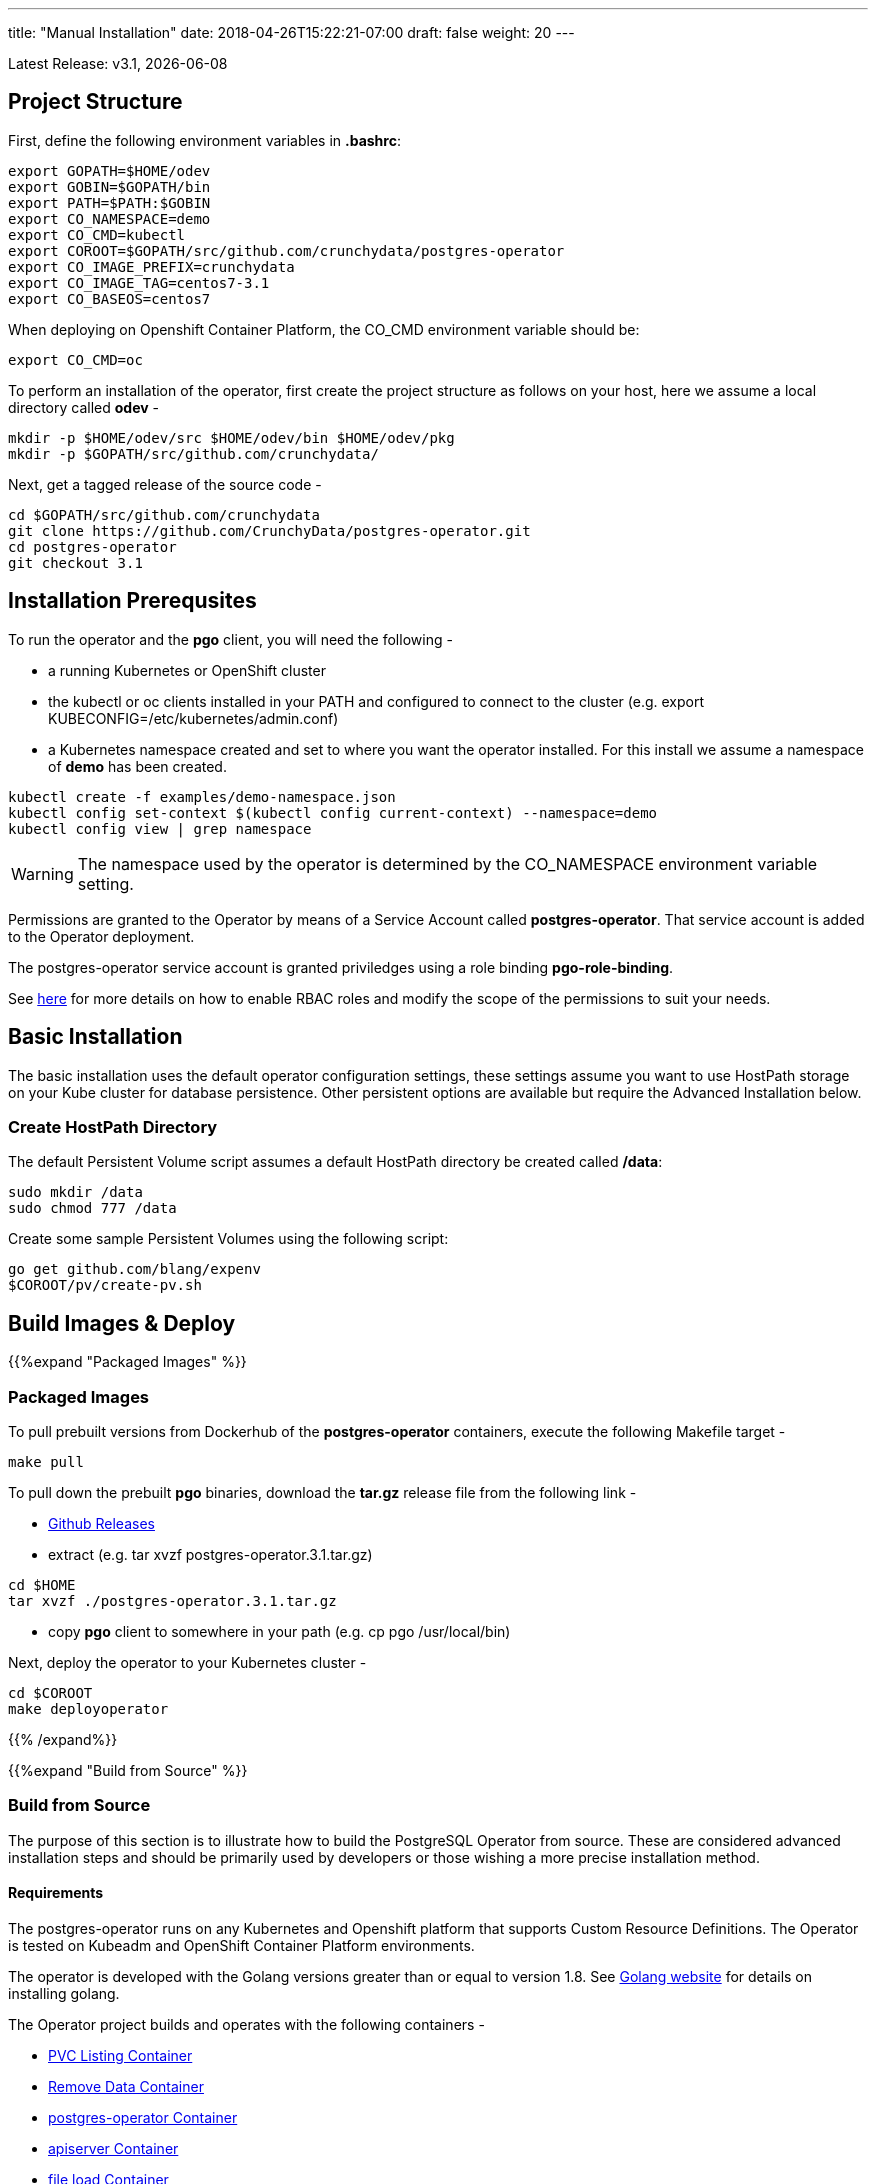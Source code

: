 ---
title: "Manual Installation"
date: 2018-04-26T15:22:21-07:00
draft: false
weight: 20
---

:toc:
Latest Release: v3.1, {docdate}

== Project Structure

First, define the following environment variables in *.bashrc*:
....
export GOPATH=$HOME/odev
export GOBIN=$GOPATH/bin
export PATH=$PATH:$GOBIN
export CO_NAMESPACE=demo
export CO_CMD=kubectl
export COROOT=$GOPATH/src/github.com/crunchydata/postgres-operator
export CO_IMAGE_PREFIX=crunchydata
export CO_IMAGE_TAG=centos7-3.1
export CO_BASEOS=centos7
....

When deploying on Openshift Container Platform, the CO_CMD environment
variable should be:
....
export CO_CMD=oc
....

To perform an installation of the operator, first create the project structure as follows on your host, here we assume a local directory called *odev* -
....
mkdir -p $HOME/odev/src $HOME/odev/bin $HOME/odev/pkg
mkdir -p $GOPATH/src/github.com/crunchydata/
....

Next, get a tagged release of the source code -
....
cd $GOPATH/src/github.com/crunchydata
git clone https://github.com/CrunchyData/postgres-operator.git
cd postgres-operator
git checkout 3.1
....

== Installation Prerequsites

To run the operator and the *pgo* client, you will need the following -

 * a running Kubernetes or OpenShift cluster
 * the kubectl or oc clients installed in your PATH and configured to connect to the cluster (e.g. export KUBECONFIG=/etc/kubernetes/admin.conf)
 * a Kubernetes namespace created and set to where you want the operator installed. For this install we assume a namespace of *demo* has been created.
....
kubectl create -f examples/demo-namespace.json
kubectl config set-context $(kubectl config current-context) --namespace=demo
kubectl config view | grep namespace
....

[WARNING]
====
The namespace used by the operator is determined by the
CO_NAMESPACE environment variable setting.
====

Permissions are granted to the Operator by means of a Service Account called *postgres-operator*.  That service account is added to the Operator deployment.

The postgres-operator service account is granted priviledges using a role binding *pgo-role-binding*.

See link:https://kubernetes.io/docs/admin/authorization/rbac/[here] for more details on how to enable RBAC roles and modify the scope of the permissions to suit your needs.

== Basic Installation

The basic installation uses the default operator configuration settings, these settings assume you want to use HostPath storage on your Kube cluster for database persistence.  Other persistent options are available but require the Advanced Installation below.

=== Create HostPath Directory

The default Persistent Volume script assumes a default HostPath directory be created called */data*:
....
sudo mkdir /data
sudo chmod 777 /data
....

Create some sample Persistent Volumes using the following script:
....
go get github.com/blang/expenv
$COROOT/pv/create-pv.sh
....

== Build Images & Deploy

{{%expand "Packaged Images" %}}

=== Packaged Images

To pull prebuilt versions from Dockerhub of the *postgres-operator* containers, execute the following Makefile target -
....
make pull
....

To pull down the prebuilt *pgo* binaries, download the *tar.gz* release file from the following link -

 * link:https://github.com/CrunchyData/postgres-operator/releases[Github Releases]
 * extract (e.g. tar xvzf postgres-operator.3.1.tar.gz)
....
cd $HOME
tar xvzf ./postgres-operator.3.1.tar.gz
....
 * copy *pgo* client to somewhere in your path (e.g. cp pgo /usr/local/bin)

Next, deploy the operator to your Kubernetes cluster -
....
cd $COROOT
make deployoperator
....

{{% /expand%}}

{{%expand "Build from Source" %}}

=== Build from Source

The purpose of this section is to illustrate how to build the PostgreSQL
Operator from source. These are considered advanced installation steps and
should be primarily used by developers or those wishing a more precise
installation method.

==== Requirements

The postgres-operator runs on any Kubernetes and Openshift platform that supports
Custom Resource Definitions. The Operator is tested on Kubeadm and OpenShift
Container Platform environments.

The operator is developed with the Golang versions greater than or equal to version 1.8. See
link:https://golang.org/dl/[Golang website] for details on installing golang.

The Operator project builds and operates with the following containers -

* link:https://hub.docker.com/r/crunchydata/pgo-lspvc/[PVC Listing Container]
* link:https://hub.docker.com/r/crunchydata/pgo-rmdata/[Remove Data Container]
* link:https://hub.docker.com/r/crunchydata/postgres-operator/[postgres-operator Container]
* link:https://hub.docker.com/r/crunchydata/pgo-apiserver/[apiserver Container]
* link:https://hub.docker.com/r/crunchydata/pgo-load/[file load Container]

This Operator is developed and tested on the following operating systems but is known to run on other operating systems -

* *CentOS 7*
* *RHEL 7*

Before compiling the Operator, it's necessary to install the *Mercurial* requirement.
....
sudo yum -y install mercurial
....

Then, install the project library dependencies. The godep dependency manager is used for this purpose. Then, compile the PostgreSQL Operator using the Makefile and deploy the operator to your Kubernetes cluster.
....
cd $COROOT
make setup
make all
make deployoperator
....

{{% /expand%}}

== Makefile Targets

The following table describes the Makefile targets -

.Makefile Targets
[width="80%",frame="topbot",options="header"]
|======================
|Target | Description
|all        | compile all binaries and build all images
|setup        | fetch the dependent packages required to build with
|deployoperator        | deploy the Operator (apiserver and postgers-operator) to Kubernetes
|main        | compile the postgres-operator
|runmain        | locally execute the postgres-operator
|pgo        | build the pgo binary
|runpgo        | run the pgo binary
|runapiserver        | run the apiserver binary outside of Kube
|clean        | remove binaries and compiled packages, restore dependencies
|operatorimage        | compile and build the postgres-operator Docker image
|apiserverimage        | compile and build the apiserver Docker image
|lsimage        | build the lspvc Docker image
|loadimage        | build the file load Docker image
|rmdataimage        | build the data deletion Docker image
|release        | build the postgres-operator release
|======================

== Next Steps

Next, visit the link:/installation/deployment/[Deployment] page to deploy the
Operator, verify the installation, and view various storage configurations.
